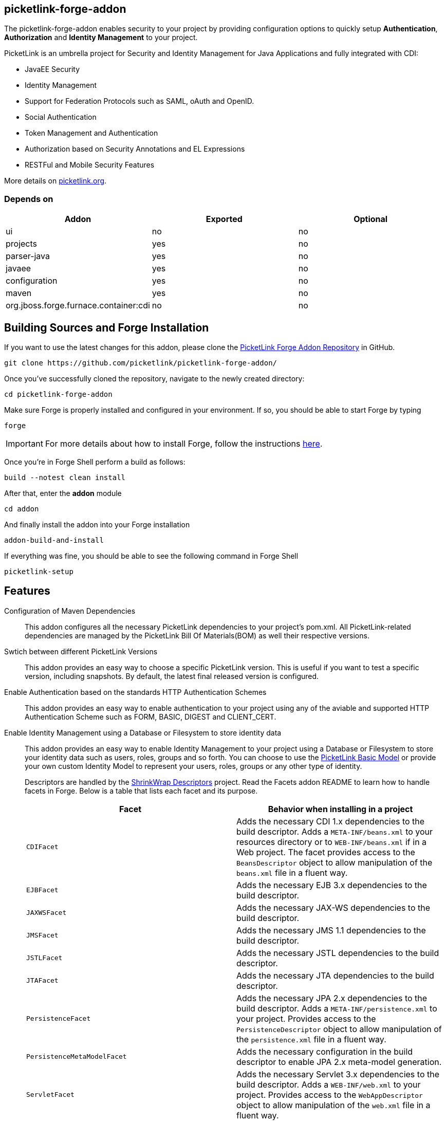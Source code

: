 == picketlink-forge-addon
:idprefix: id_ 

The picketlink-forge-addon enables security to your project by providing configuration options to quickly setup *Authentication*, 
*Authorization* and *Identity Management* to your project.

PicketLink is an umbrella project for Security and Identity Management for Java Applications and fully integrated with CDI:

- JavaEE Security
- Identity Management
- Support for Federation Protocols such as SAML, oAuth and OpenID.
- Social Authentication
- Token Management and Authentication
- Authorization based on Security Annotations and EL Expressions
- RESTFul and Mobile Security Features

More details on http://picketlink.org[picketlink.org]. 
        
=== Depends on

[options="header"]
|===
|Addon |Exported |Optional

|ui
|no
|no

|projects
|yes
|no

|parser-java
|yes
|no

|javaee
|yes
|no

|configuration
|yes
|no

|maven
|yes
|no

|org.jboss.forge.furnace.container:cdi
|no
|no

|===

== Building Sources and Forge Installation

If you want to use the latest changes for this addon, please clone the https://github.com/picketlink/picketlink-forge-addon/[PicketLink Forge Addon Repository] in GitHub.

        git clone https://github.com/picketlink/picketlink-forge-addon/
        
Once you've successfully cloned the repository, navigate to the newly created directory:

        cd picketlink-forge-addon
        
Make sure Forge is properly installed and configured in your environment. If so, you should be able to start Forge by typing

        forge
        
IMPORTANT: For more details about how to install Forge, follow the instructions https://github.com/forge/core/blob/master/README.asciidoc[here].
        
Once you're in Forge Shell perform a build as follows:

        build --notest clean install
        
After that, enter the *addon* module 

        cd addon
        
And finally install the addon into your Forge installation

        addon-build-and-install
        
If everything was fine, you should be able to see the following command in Forge Shell

        picketlink-setup

== Features

Configuration of Maven Dependencies::
   This addon configures all the necessary PicketLink dependencies to your project's pom.xml. All PicketLink-related dependencies are managed
   by the PicketLink Bill Of Materials(BOM) as well their respective versions.

Swtich between different PicketLink Versions::
   This addon provides an easy way to choose a specific PicketLink version. This is useful if you want to test a specific version, including
   snapshots. By default, the latest final released version is configured.

Enable Authentication based on the standards HTTP Authentication Schemes ::
   This addon provides an easy way to enable authentication to your project using any of the aviable and supported 
   HTTP Authentication Scheme such as FORM, BASIC, DIGEST and CLIENT_CERT.
   
Enable Identity Management using a Database or Filesystem to store identity data ::
   This addon provides an easy way to enable Identity Management to your project using a Database or Filesystem to store
   your identity data such as users, roles, groups and so forth. You can choose to use the http://docs.jboss.org/picketlink/2/latest/reference/html-single/#sect-Basic_Identity_Model[PicketLink Basic Model]
   or provide your own custom Identity Model to represent your users, roles, groups or any other type of identity.

+
Descriptors are handled by the https://github.com/shrinkwrap/descriptors[ShrinkWrap Descriptors] project. Read the Facets addon README to learn how to handle facets in Forge. Below is a table that lists each facet and its purpose.
+
[options="header,asciidoc"]
|===
|Facet|Behavior when installing in a project

|`CDIFacet`
|Adds the necessary CDI 1.x dependencies to the build descriptor. Adds a `META-INF/beans.xml` to your resources directory or to `WEB-INF/beans.xml` if in a Web project. The facet provides access to the `BeansDescriptor` object to allow manipulation of the `beans.xml` file in a fluent way.

|`EJBFacet`
|Adds the necessary EJB 3.x dependencies to the build descriptor. 

|`JAXWSFacet`
|Adds the necessary JAX-WS dependencies to the build descriptor. 

|`JMSFacet`
|Adds the necessary JMS 1.1 dependencies to the build descriptor. 

|`JSTLFacet`
|Adds the necessary JSTL dependencies to the build descriptor. 

|`JTAFacet`
|Adds the necessary JTA dependencies to the build descriptor. 

|`PersistenceFacet`
|Adds the necessary JPA 2.x dependencies to the build descriptor. Adds a `META-INF/persistence.xml` to your project. Provides access to the `PersistenceDescriptor` object to allow manipulation of the `persistence.xml` file in a fluent way. 

|`PersistenceMetaModelFacet`
|Adds the necessary configuration in the build descriptor to enable JPA 2.x meta-model generation. 

|`ServletFacet`
|Adds the necessary Servlet 3.x dependencies to the build descriptor. Adds a `WEB-INF/web.xml` to your project. Provides access to the `WebAppDescriptor` object to allow manipulation of the `web.xml` file in a fluent way. 

|===

JPA configuration :: 
 The javaee addon supports out-of-the-box configuration of the following JPA containers:
+
[options="header"]
|===
|Container|Tested Version(s) (Where applicable)

|JBoss WildFly
|-

|JBoss AS
|6.x / 7.x

|JBoss EAP
|6.x / 6.1.x

|Oracle WebLogic
|12c

|Oracle GlassFish
|3.x

|TomEE
|1.5.x

|SAP Lean Java Server
|-

|Non-JTA Container
|-

|Custom JDBC container
|-

|Custom JTA container
|-

|===
 
+
And the following JPA Providers:
+
- Hibernate 
- EclipseLink
- OpenJPA
- Infinispan

+
